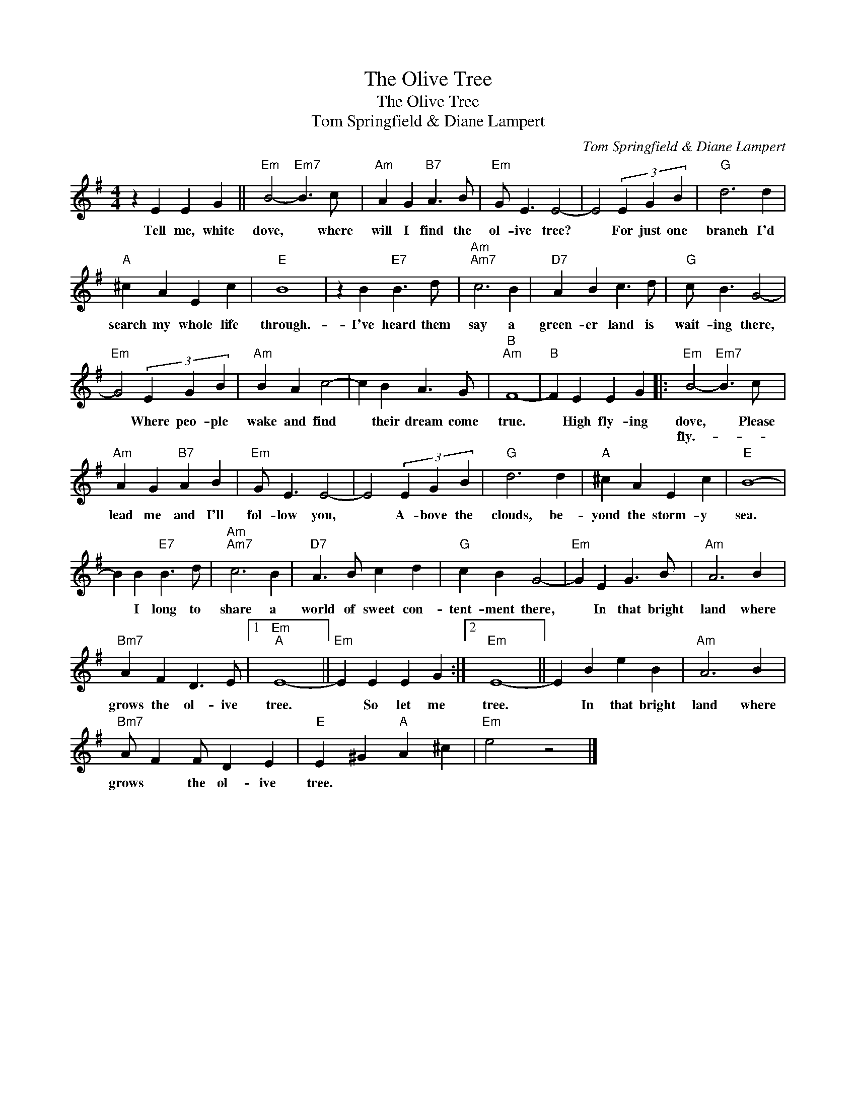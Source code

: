 X:1
T:The Olive Tree
T:The Olive Tree
T:Tom Springfield & Diane Lampert
C:Tom Springfield & Diane Lampert
Z:All Rights Reserved
L:1/4
M:4/4
K:G
V:1 treble 
%%MIDI program 40
%%MIDI control 7 100
%%MIDI control 10 64
V:1
 z E E G ||"Em" B2-"Em7" B3/2 c/ |"Am" A G"B7" A3/2 B/ |"Em" G/ E3/2 E2- | E2 (3E G B |"G" d3 d | %6
w: Tell me, white|dove, * where|will I find the|ol- ive tree?|* For just one|branch I'd|
w: ||||||
"A" ^c A E c |"E" B4 | z B"E7" B3/2 d/ |"Am""Am7" c3 B |"D7" A B c3/2 d/ |"G" c/ B3/2 G2- | %12
w: search my whole life|through.-|I've heard them|say a|green- er land is|wait- ing there,|
w: ||||||
"Em" G2 (3E G B |"Am" B A c2- | c B A3/2 G/ |"B""Am" F4- |"B" F E E G |:"Em" B2-"Em7" B3/2 c/ | %18
w: * Where peo- ple|wake and find|* their dream come|true.|* High fly- ing|dove, * Please|
w: |||||fly.- * *|
"Am" A G"B7" A B |"Em" G/ E3/2 E2- | E2 (3E G B |"G" d3 d |"A" ^c A E c |"E" B4- | %24
w: lead me and I'll|fol- low you,|* A- bove the|clouds, be-|yond the storm- y|sea.|
w: ||||||
 B B"E7" B3/2 d/ |"Am""Am7" c3 B |"D7" A3/2 B/ c d |"G" c B G2- |"Em" G E G3/2 B/ |"Am" A3 B | %30
w: * I long to|share a|world of sweet con-|tent- ment there,|* In that bright|land where|
w: ||||||
"Bm7" A F D3/2 E/ |1"Em""A" E4- ||"Em" E E E G :|2"Em" E4- || E B e B |"Am" A3 B | %36
w: grows the ol- ive|tree.|* So let me|tree.|* In that bright|land where|
w: ||||||
"Bm7" A/ F F/ D E |"E" E ^G"A" A ^c |"Em" e2 z2 |] %39
w: grows * the ol- ive|tree. * * *||
w: |||


